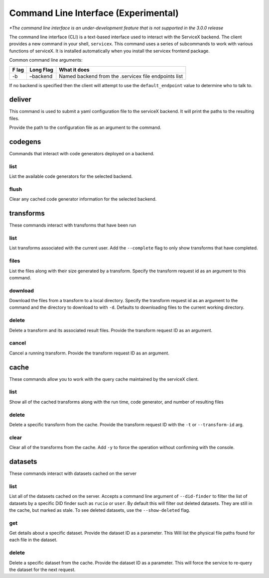 Command Line Interface (Experimental)
======================================
*\*The command line interface is an under-development feature that is not supported in the 3.0.0 release*

The command line interface (CLI) is a text-based interface used to interact with the ServiceX backend.
The client provides a new command in your shell,
``servicex``. This command uses a series of subcommands to work with
various functions of serviceX. It is installed automatically when you install the servicex frontend package.

Common command line arguments:

+-----+----------+-----------------------------------------------------+
| F   | Long     | What it does                                        |
| lag | Flag     |                                                     |
+=====+==========+=====================================================+
| -b  | –backend | Named backend from the .servicex file endpoints     |
|     |          | list                                                |
+-----+----------+-----------------------------------------------------+

If no backend is specified then the client will attempt to
use the ``default_endpoint`` value to determine who to talk to.

deliver
~~~~~~~
This command is used to submit a yaml configuration file to the serviceX backend.
It will print the paths to the resulting files.

Provide the path to the configuration file as an argument to the command.

codegens
~~~~~~~~

Commands that interact with code generators deployed on a backend.

list
^^^^

List the available code generators for the selected backend.

flush
^^^^^

Clear any cached code generator information for the selected backend.

transforms
~~~~~~~~~~

These commands interact with transforms that have been run

list
^^^^

List transforms associated with the current user. Add the ``--complete``
flag to only show transforms that have completed.

files
^^^^^

List the files along with their size generated by a transform. Specify
the transform request id as an argument to this command.

download
^^^^^^^^

Download the files from a transform to a local directory. Specify the
transform request id as an argument to the command and the directory to download to with
``-d``. Defaults to downloading files to the current working directory.

delete
^^^^^^

Delete a transform and its associated result files. Provide the transform request ID as an argument.

cancel
^^^^^^

Cancel a running transform. Provide the transform request ID as an argument.

cache
~~~~~

These commands allow you to work with the query cache maintained by the
serviceX client.


list
^^^^

Show all of the cached transforms along with the run time, code
generator, and number of resulting files

delete
^^^^^^

Delete a specific transform from the cache. Provide the transform
request ID with the ``-t`` or ``--transform-id`` arg.

clear
^^^^^

Clear all of the transforms from the cache. Add ``-y`` to force the
operation without confirming with the console.

datasets
~~~~~~~~

These commands interact with datasets cached on the server

list
^^^^
List all of the datasets cached on the server. Accepts a command line argument
of ``--did-finder`` to filter the list of datasets by a specific DID finder such
as ``rucio`` or ``user``. By default this will filter out deleted datasets. They
are still in the cache, but marked as stale. To see deleted datasets, use the
``--show-deleted`` flag.

get
^^^
Get details about a specific dataset. Provide the dataset ID as a parameter. This
Will list the physical file paths found for each file in the dataset.

delete
^^^^^^
Delete a specific dataset from the cache. Provide the dataset ID as a parameter. This
will force the service to re-query the dataset for the next request.
